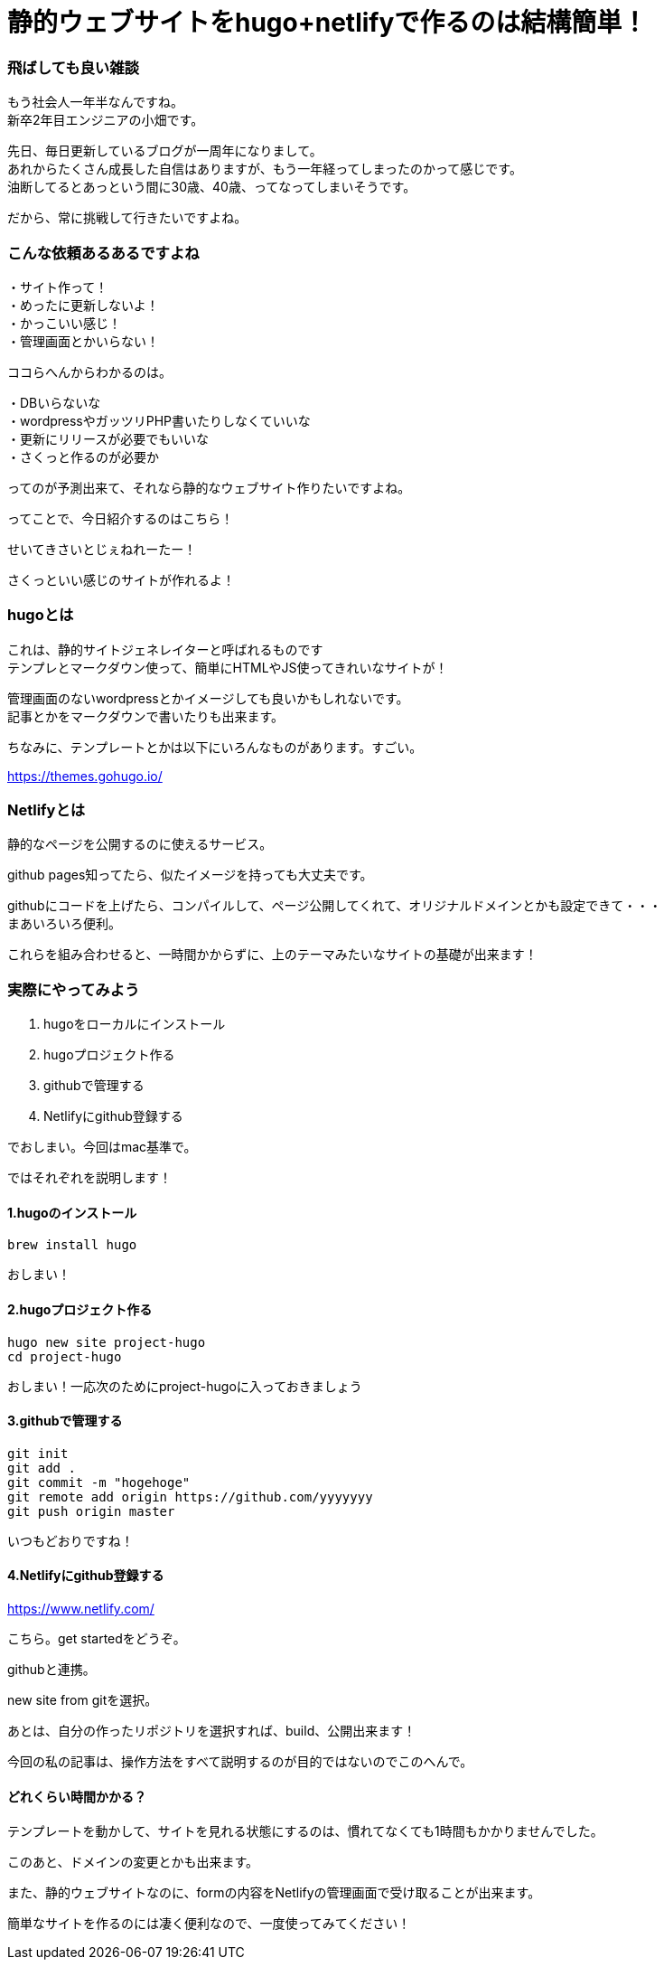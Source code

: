= 静的ウェブサイトをhugo+netlifyで作るのは結構簡単！
:hp-alt-title: gohu_netlify
:hp-tags: obata, hugo, netlify

### 飛ばしても良い雑談
もう社会人一年半なんですね。 +
新卒2年目エンジニアの小畑です。

先日、毎日更新しているブログが一周年になりまして。 +
あれからたくさん成長した自信はありますが、もう一年経ってしまったのかって感じです。 +
油断してるとあっという間に30歳、40歳、ってなってしまいそうです。

だから、常に挑戦して行きたいですよね。

### こんな依頼あるあるですよね
・サイト作って！ +
・めったに更新しないよ！ +
・かっこいい感じ！ +
・管理画面とかいらない！ +

ココらへんからわかるのは。

・DBいらないな +
・wordpressやガッツリPHP書いたりしなくていいな +
・更新にリリースが必要でもいいな +
・さくっと作るのが必要か +

ってのが予測出来て、それなら静的なウェブサイト作りたいですよね。

ってことで、今日紹介するのはこちら！

せいてきさいとじぇねれーたー！

さくっといい感じのサイトが作れるよ！

### hugoとは
これは、静的サイトジェネレイターと呼ばれるものです +
テンプレとマークダウン使って、簡単にHTMLやJS使ってきれいなサイトが！

管理画面のないwordpressとかイメージしても良いかもしれないです。 +
記事とかをマークダウンで書いたりも出来ます。

ちなみに、テンプレートとかは以下にいろんなものがあります。すごい。

https://themes.gohugo.io/


### Netlifyとは
静的なページを公開するのに使えるサービス。

github pages知ってたら、似たイメージを持っても大丈夫です。

githubにコードを上げたら、コンパイルして、ページ公開してくれて、オリジナルドメインとかも設定できて・・・ +
まあいろいろ便利。

これらを組み合わせると、一時間かからずに、上のテーマみたいなサイトの基礎が出来ます！


### 実際にやってみよう

1. hugoをローカルにインストール
2. hugoプロジェクト作る
3. githubで管理する
4. Netlifyにgithub登録する

でおしまい。今回はmac基準で。

ではそれぞれを説明します！


#### 1.hugoのインストール
```
brew install hugo
```

おしまい！

#### 2.hugoプロジェクト作る
```
hugo new site project-hugo
cd project-hugo
```

おしまい！一応次のためにproject-hugoに入っておきましょう

#### 3.githubで管理する
```
git init
git add .
git commit -m "hogehoge"
git remote add origin https://github.com/yyyyyyy
git push origin master
```

いつもどおりですね！

#### 4.Netlifyにgithub登録する

https://www.netlify.com/

こちら。get startedをどうぞ。

githubと連携。

new site from gitを選択。

あとは、自分の作ったリポジトリを選択すれば、build、公開出来ます！

今回の私の記事は、操作方法をすべて説明するのが目的ではないのでこのへんで。


#### どれくらい時間かかる？
テンプレートを動かして、サイトを見れる状態にするのは、慣れてなくても1時間もかかりませんでした。

このあと、ドメインの変更とかも出来ます。

また、静的ウェブサイトなのに、formの内容をNetlifyの管理画面で受け取ることが出来ます。

簡単なサイトを作るのには凄く便利なので、一度使ってみてください！